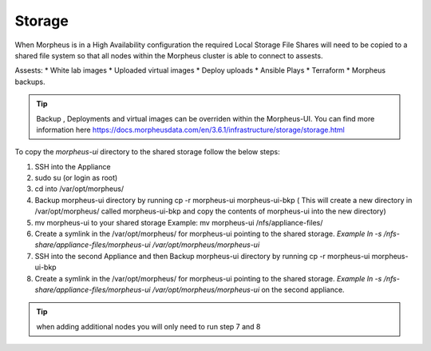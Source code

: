 Storage
-------------

When Morpheus is in a High Availability configuration the required Local Storage File Shares will need to be copied to a shared file system so that all nodes within the Morpheus cluster is able to connect to assests.

Assests:
* White lab images
* Uploaded virtual images
* Deploy uploads
* Ansible Plays
* Terraform
* Morpheus backups.

.. TIP::

    Backup , Deployments and virtual images can be overriden within the Morpheus-UI.  You can find more information here https://docs.morpheusdata.com/en/3.6.1/infrastructure/storage/storage.html

To copy the `morpheus-ui` directory to the shared storage follow the below steps:

#. SSH into the Appliance
#. sudo su (or login as root)
#. cd into /var/opt/morpheus/
#. Backup morpheus-ui directory by running cp -r morpheus-ui morpheus-ui-bkp ( This will create a new directory in /var/opt/morpheus/ called morpheus-ui-bkp and copy the contents of morpheus-ui into the new directory)
#. mv morpheus-ui to your shared storage Example: mv morpheus-ui /nfs/appliance-files/
#. Create a symlink in the /var/opt/morpheus/ for morpheus-ui pointing to the shared storage. `Example ln -s /nfs-share/appliance-files/morpheus-ui /var/opt/morpheus/morpheus-ui`
#. SSH into the second Appliance and then Backup morpheus-ui directory by running cp -r morpheus-ui morpheus-ui-bkp
#. Create a symlink in the /var/opt/morpheus/ for morpheus-ui pointing to the shared storage. `Example ln -s /nfs-share/appliance-files/morpheus-ui /var/opt/morpheus/morpheus-ui` on the second appliance.

.. TIP:: when adding additional nodes you will only need to run step 7 and 8
